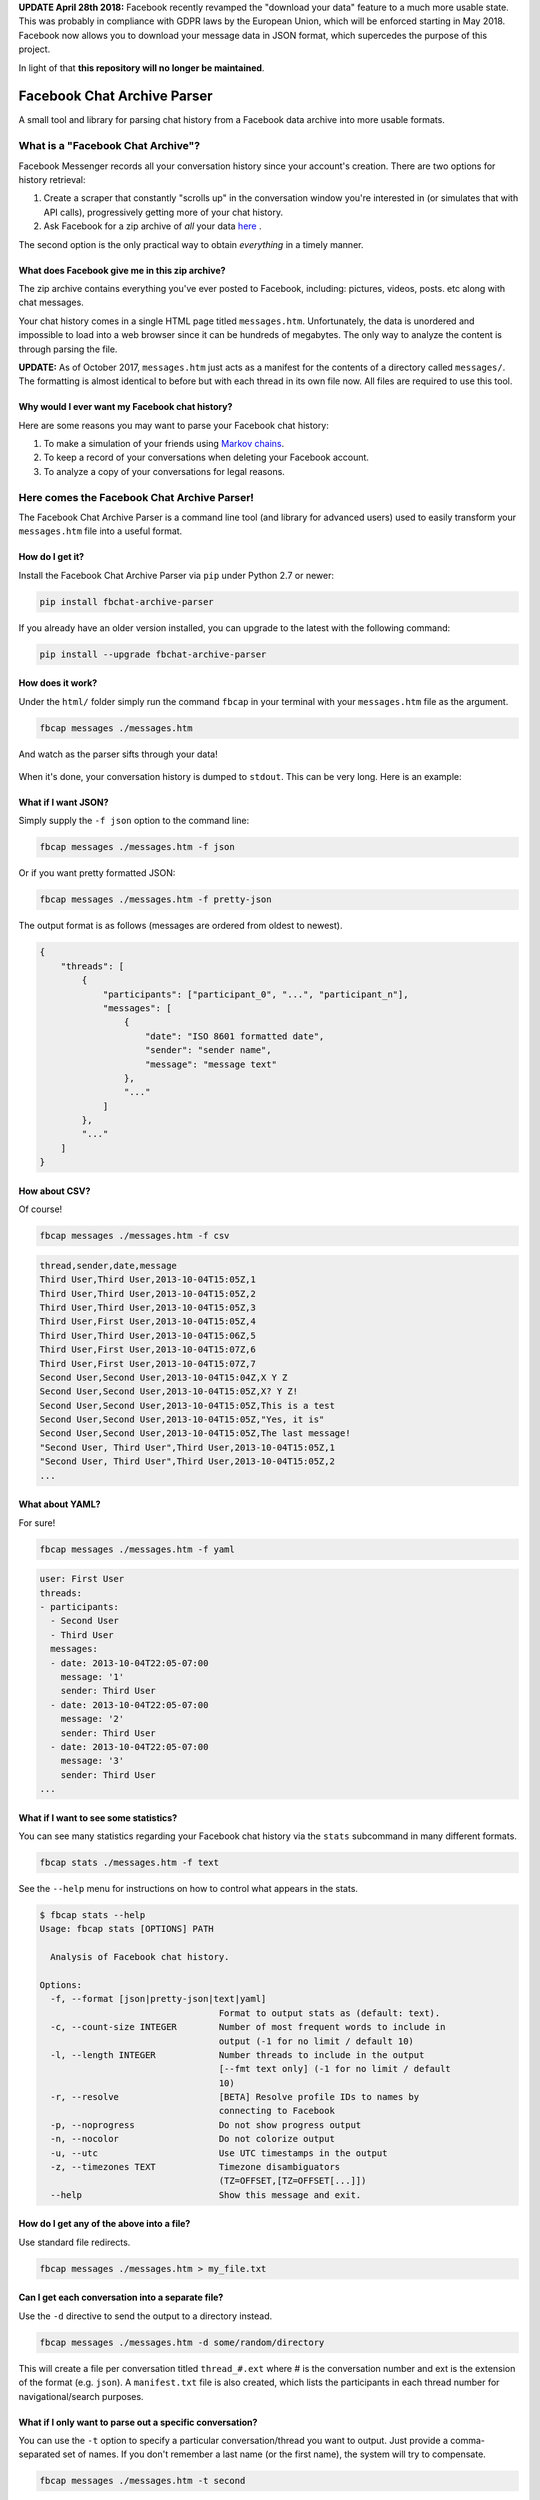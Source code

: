 **UPDATE April 28th 2018:** Facebook recently revamped the "download your data" feature to a much more usable state. This was probably in compliance with GDPR laws by the European Union, which will be enforced starting in May 2018. Facebook now allows you to download your message data in JSON format, which supercedes the purpose of this project.

In light of that **this repository will no longer be maintained**.

Facebook Chat Archive Parser
============================

|PyPI Version| |Python Versions| |Build Status|

A small tool and library for parsing chat history from a Facebook data
archive into more usable formats.

What is a "Facebook Chat Archive"?
----------------------------------

Facebook Messenger records all your conversation history since your account's creation.
There are two options for history retrieval:

1. Create a scraper that constantly "scrolls up" in the conversation
   window you're interested in (or simulates that with API calls),
   progressively getting more of your chat history.

2. Ask Facebook for a zip archive of *all* your data
   `here <https://www.facebook.com/dyi>`__ .

The second option is the only practical way to obtain *everything* in a
timely manner.

What does Facebook give me in this zip archive?
~~~~~~~~~~~~~~~~~~~~~~~~~~~~~~~~~~~~~~~~~~~~~~~

The zip archive contains everything you've ever posted to Facebook,
including: pictures, videos, posts. etc along with chat messages.

Your chat history comes in a single HTML page titled ``messages.htm``.
Unfortunately, the data is unordered and impossible to load into
a web browser since it can be hundreds of megabytes. The only way to analyze
the content is through parsing the file.

**UPDATE:** As of October 2017, ``messages.htm`` just acts as a manifest
for the contents of a directory called ``messages/``. The formatting is
almost identical to before but with each thread in its own file now.
All files are required to use this tool.

Why would I ever want my Facebook chat history?
~~~~~~~~~~~~~~~~~~~~~~~~~~~~~~~~~~~~~~~~~~~~~~~

Here are some reasons you may want to parse your Facebook chat
history:

1. To make a simulation of your friends using `Markov
   chains <https://en.wikipedia.org/wiki/Markov_chain>`__.
2. To keep a record of your conversations when deleting your Facebook account.
3. To analyze a copy of your conversations for legal reasons.

Here comes the Facebook Chat Archive Parser!
--------------------------------------------

The Facebook Chat Archive Parser is a command line tool (and library for
advanced users) used to easily transform your ``messages.htm`` file into
a useful format.

How do I get it?
~~~~~~~~~~~~~~~~

Install the Facebook Chat Archive Parser via ``pip`` under
Python 2.7 or newer:

.. code:: bash

    pip install fbchat-archive-parser

If you already have an older version installed, you can upgrade to the latest with the following command:

.. code:: bash

    pip install --upgrade fbchat-archive-parser

How does it work?
~~~~~~~~~~~~~~~~~

Under the ``html/`` folder simply run the command ``fbcap`` in your terminal with your
``messages.htm`` file as the argument.

.. code:: bash

    fbcap messages ./messages.htm

And watch as the parser sifts through your data!

.. figure:: https://i.imgur.com/HTChSxj.png
   :alt: Processing png

When it's done, your conversation history is dumped to
``stdout``. This can be very long. Here is an example:

.. figure:: http://i.imgur.com/ZgHjUST.png
   :alt: Results

What if I want JSON?
~~~~~~~~~~~~~~~~~~~~

Simply supply the ``-f json`` option to the command line:

.. code:: bash

    fbcap messages ./messages.htm -f json

Or if you want pretty formatted JSON:

.. code:: bash

    fbcap messages ./messages.htm -f pretty-json

The output format is as follows (messages are ordered from oldest to newest).

.. code:: json

    {
        "threads": [
            {
                "participants": ["participant_0", "...", "participant_n"],
                "messages": [
                    {
                        "date": "ISO 8601 formatted date",
                        "sender": "sender name",
                        "message": "message text"
                    },
                    "..."
                ]
            },
            "..."
        ]
    }

How about CSV?
~~~~~~~~~~~~~~

Of course!

.. code:: bash

    fbcap messages ./messages.htm -f csv

.. code:: text

    thread,sender,date,message
    Third User,Third User,2013-10-04T15:05Z,1
    Third User,Third User,2013-10-04T15:05Z,2
    Third User,Third User,2013-10-04T15:05Z,3
    Third User,First User,2013-10-04T15:05Z,4
    Third User,Third User,2013-10-04T15:06Z,5
    Third User,First User,2013-10-04T15:07Z,6
    Third User,First User,2013-10-04T15:07Z,7
    Second User,Second User,2013-10-04T15:04Z,X Y Z
    Second User,Second User,2013-10-04T15:05Z,X? Y Z!
    Second User,Second User,2013-10-04T15:05Z,This is a test
    Second User,Second User,2013-10-04T15:05Z,"Yes, it is"
    Second User,Second User,2013-10-04T15:05Z,The last message!
    "Second User, Third User",Third User,2013-10-04T15:05Z,1
    "Second User, Third User",Third User,2013-10-04T15:05Z,2
    ...

What about YAML?
~~~~~~~~~~~~~~~~

For sure!

.. code:: bash

    fbcap messages ./messages.htm -f yaml

.. code:: text

    user: First User
    threads:
    - participants:
      - Second User
      - Third User
      messages:
      - date: 2013-10-04T22:05-07:00
        message: '1'
        sender: Third User
      - date: 2013-10-04T22:05-07:00
        message: '2'
        sender: Third User
      - date: 2013-10-04T22:05-07:00
        message: '3'
        sender: Third User
    ...

What if I want to see some statistics?
~~~~~~~~~~~~~~~~~~~~~~~~~~~~~~~~~~~~~~

You can see many statistics regarding your Facebook chat history via the ``stats`` subcommand in many different formats.

.. code:: bash

    fbcap stats ./messages.htm -f text

.. figure:: http://i.imgur.com/Dwzevxu.png
   :alt: stats image

See the ``--help`` menu for instructions on how to control what appears in the stats.

.. code:: text

    $ fbcap stats --help
    Usage: fbcap stats [OPTIONS] PATH

      Analysis of Facebook chat history.

    Options:
      -f, --format [json|pretty-json|text|yaml]
                                      Format to output stats as (default: text).
      -c, --count-size INTEGER        Number of most frequent words to include in
                                      output (-1 for no limit / default 10)
      -l, --length INTEGER            Number threads to include in the output
                                      [--fmt text only] (-1 for no limit / default
                                      10)
      -r, --resolve                   [BETA] Resolve profile IDs to names by
                                      connecting to Facebook
      -p, --noprogress                Do not show progress output
      -n, --nocolor                   Do not colorize output
      -u, --utc                       Use UTC timestamps in the output
      -z, --timezones TEXT            Timezone disambiguators
                                      (TZ=OFFSET,[TZ=OFFSET[...]])
      --help                          Show this message and exit.

How do I get any of the above into a file?
~~~~~~~~~~~~~~~~~~~~~~~~~~~~~~~~~~~~~~~~~~

Use standard file redirects.

.. code:: bash

    fbcap messages ./messages.htm > my_file.txt

Can I get each conversation into a separate file?
~~~~~~~~~~~~~~~~~~~~~~~~~~~~~~~~~~~~~~~~~~~~~~~~~

Use the ``-d`` directive to send the output to a directory instead.

.. code:: bash

    fbcap messages ./messages.htm -d some/random/directory

This will create a file per conversation titled ``thread_#.ext`` where # is the conversation number and ext is the extension of the format (e.g. ``json``). A ``manifest.txt`` file is also created, which lists the participants in each thread number for navigational/search purposes.

What if I only want to parse out a specific conversation?
~~~~~~~~~~~~~~~~~~~~~~~~~~~~~~~~~~~~~~~~~~~~~~~~~~~~~~~~~

You can use the ``-t`` option to specify a particular conversation/thread you want to output. Just provide a comma-separated set of names. If you don't remember a last name (or the first name), the system will try to compensate.

.. code:: bash

    fbcap messages ./messages.htm -t second

.. figure:: http://i.imgur.com/3FbWIN7.png
   :alt: filter second

.. code:: bash

    fbcap messages ./messages.htm -t second,third

.. figure:: http://i.imgur.com/IJzD1LE.png
   :alt: filter second and third

What happens to my messages that are pictures?
~~~~~~~~~~~~~~~~~~~~~~~~~~~~~~~~~~~~~~~~~~~~~~

As of January 2018, Facebook seems to be including referenced images in download archives. Image
messages will be converted to text references in the following format:
``(image reference: messages/photos/<picture id>.jpg)``

What else can I do?
===================

Take a look at the help options to find out more!

.. code:: text

    $ fbcap messages --help
    Usage: fbcap messages [OPTIONS] PATH

      Conversion of Facebook chat history.

    Options:
      -f, --format [csv|json|pretty-json|text|yaml]
                                      Format to convert to.
      -t, --thread TEXT               Only include threads involving exactly the
                                      following comma-separated participants in
                                      output (-t 'Billy,Steve Smith')
      -d, --directory PATH            Write all output as a file per thread into a
                                      directory (subdirectory will be created)
      -r, --resolve                   [BETA] Resolve profile IDs to names by
                                      connecting to Facebook
      -p, --noprogress                Do not show progress output
      -n, --nocolor                   Do not colorize output
      -u, --utc                       Use UTC timestamps in the output
      -z, --timezones TEXT            Timezone disambiguators
                                      (TZ=OFFSET,[TZ=OFFSET[...]])
      --help                          Show this message and exit.

Troubleshooting
===============

Why do some names appear as <some number>@facebook.com?
-------------------------------------------------------

Facebook seems to randomly swap names for IDs. As of late, this seems to be much less of an issue. Nevertheless, if you are experiencing this issue, the parser can resolve the names via Facebook with the ``--resolve`` flag. Keep in mind, this is a beta feature and may not work perfectly.

.. code:: text

    $ fbcap messages ./messages.htm -t second --resolve
    Facebook username/email: facebook_username
    Facebook password:

This requires your Facebook credentials to get accurate results. This is a direct connection between your computer and Facebook.
Your credentials are not relayed through any servers. Please look at the code if you are feeling paranoid or skeptical :)

Why are some of my chat threads missing?
----------------------------------------

This is a mysterious issue on Facebook's end. From anecdotal evidence, it seems that what gets returned in your chat archive is generally conversations with people who you have most recently talked to. Fortunately, it always seems to be the complete history for each conversation and nothing gets truncated.

As of late, it seems like Facebook has fixed this issue on their end and it is now far less of an issue.

Why are repeated names not showing?
-----------------------------------

Multiple users with equal names in group chats are shown as a single user. This has to do with Facebook's presentation of names in the message files, which doesn't make this distinction.

This cannot be remedied unless Facebook fixes the problem.

.. |PyPI Version| image:: https://badge.fury.io/py/fbchat_archive_parser.svg
    :target: https://pypi.org/project/fbchat_archive_parser/

.. |Python Versions| image:: https://img.shields.io/pypi/pyversions/fbchat-archive-parser.svg
    :target: https://github.com/ownaginatious/fbchat-archive-parser/blob/master/setup.py

.. |Build Status| image:: https://travis-ci.org/ownaginatious/fbchat-archive-parser.svg?branch=master
   :target: https://travis-ci.org/ownaginatious/fbchat-archive-parser
